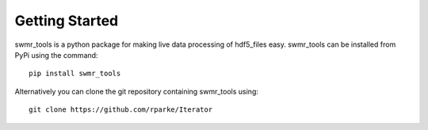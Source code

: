Getting Started
===============

swmr_tools is a python package for making live data processing of hdf5_files
easy. swmr_tools can be installed from PyPi using the command::

    pip install swmr_tools
    
Alternatively you can clone the git repository containing swmr_tools using::

    git clone https://github.com/rparke/Iterator
    
    
    